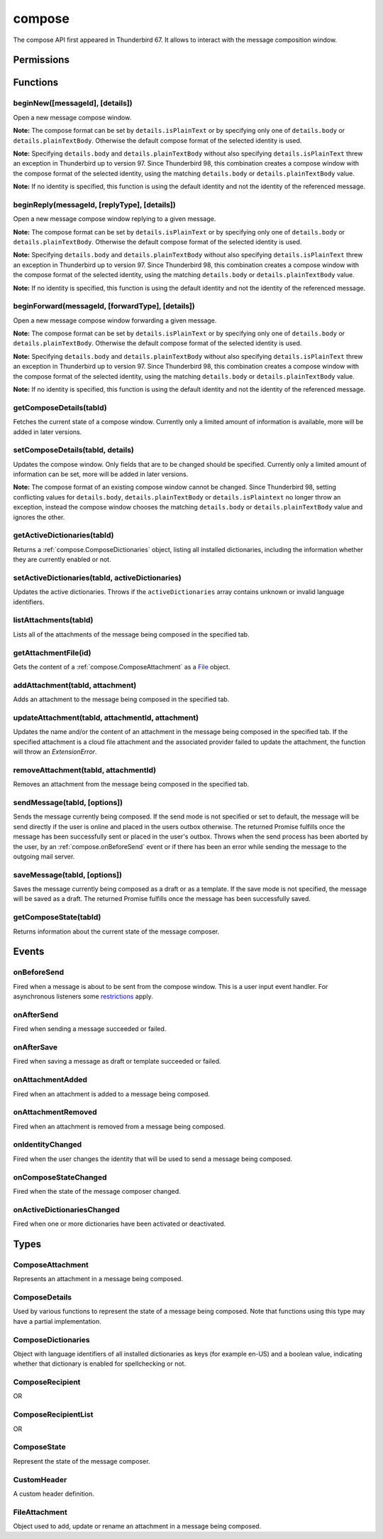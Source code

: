 .. _compose_api:

=======
compose
=======

The compose API first appeared in Thunderbird 67. It allows to interact with the message composition window.

.. role:: permission

.. role:: value

.. role:: code

.. rst-class:: api-main-section

Permissions
===========

.. api-member::
   :name: :permission:`compose`

   Read and modify your email messages as you compose and send them

.. api-member::
   :name: :permission:`compose.save`

   Save composed email messages as drafts or templates

.. api-member::
   :name: :permission:`compose.send`

   Send composed email messages on your behalf

.. rst-class:: api-main-section

Functions
=========

.. _compose.beginNew:

beginNew([messageId], [details])
--------------------------------

.. api-section-annotation-hack:: 

Open a new message compose window.

**Note:** The compose format can be set by ``details.isPlainText`` or by specifying only one of ``details.body`` or ``details.plainTextBody``. Otherwise the default compose format of the selected identity is used.

**Note:** Specifying ``details.body`` and ``details.plainTextBody`` without also specifying ``details.isPlainText`` threw an exception in Thunderbird up to version 97. Since Thunderbird 98, this combination creates a compose window with the compose format of the selected identity, using the matching ``details.body`` or ``details.plainTextBody`` value.

**Note:** If no identity is specified, this function is using the default identity and not the identity of the referenced message.

.. api-header::
   :label: Parameters

   
   .. api-member::
      :name: [``messageId``]
      :type: (integer)
      :annotation: -- [Added in TB 84, backported to TB 78.7.0]
      
      If specified, the message or template to edit as a new message.
   
   
   .. api-member::
      :name: [``details``]
      :type: (:ref:`compose.ComposeDetails`)
   

.. api-header::
   :label: Return type (`Promise`_)

   
   .. api-member::
      :type: :ref:`tabs.Tab`
      :annotation: -- [Added in TB 77]
   
   
   .. _Promise: https://developer.mozilla.org/en-US/docs/Web/JavaScript/Reference/Global_Objects/Promise

.. _compose.beginReply:

beginReply(messageId, [replyType], [details])
---------------------------------------------

.. api-section-annotation-hack:: 

Open a new message compose window replying to a given message.

**Note:** The compose format can be set by ``details.isPlainText`` or by specifying only one of ``details.body`` or ``details.plainTextBody``. Otherwise the default compose format of the selected identity is used.

**Note:** Specifying ``details.body`` and ``details.plainTextBody`` without also specifying ``details.isPlainText`` threw an exception in Thunderbird up to version 97. Since Thunderbird 98, this combination creates a compose window with the compose format of the selected identity, using the matching ``details.body`` or ``details.plainTextBody`` value.

**Note:** If no identity is specified, this function is using the default identity and not the identity of the referenced message.

.. api-header::
   :label: Parameters

   
   .. api-member::
      :name: ``messageId``
      :type: (integer)
      
      The message to reply to, as retrieved using other APIs.
   
   
   .. api-member::
      :name: [``replyType``]
      :type: (`string`)
      
      Supported values:
      
      .. api-member::
         :name: :value:`replyToSender`
      
      .. api-member::
         :name: :value:`replyToList`
      
      .. api-member::
         :name: :value:`replyToAll`
   
   
   .. api-member::
      :name: [``details``]
      :type: (:ref:`compose.ComposeDetails`)
      :annotation: -- [Added in TB 76]
   

.. api-header::
   :label: Return type (`Promise`_)

   
   .. api-member::
      :type: :ref:`tabs.Tab`
      :annotation: -- [Added in TB 77]
   
   
   .. _Promise: https://developer.mozilla.org/en-US/docs/Web/JavaScript/Reference/Global_Objects/Promise

.. _compose.beginForward:

beginForward(messageId, [forwardType], [details])
-------------------------------------------------

.. api-section-annotation-hack:: 

Open a new message compose window forwarding a given message.

**Note:** The compose format can be set by ``details.isPlainText`` or by specifying only one of ``details.body`` or ``details.plainTextBody``. Otherwise the default compose format of the selected identity is used.

**Note:** Specifying ``details.body`` and ``details.plainTextBody`` without also specifying ``details.isPlainText`` threw an exception in Thunderbird up to version 97. Since Thunderbird 98, this combination creates a compose window with the compose format of the selected identity, using the matching ``details.body`` or ``details.plainTextBody`` value.

**Note:** If no identity is specified, this function is using the default identity and not the identity of the referenced message.

.. api-header::
   :label: Parameters

   
   .. api-member::
      :name: ``messageId``
      :type: (integer)
      
      The message to forward, as retrieved using other APIs.
   
   
   .. api-member::
      :name: [``forwardType``]
      :type: (`string`)
      
      Supported values:
      
      .. api-member::
         :name: :value:`forwardInline`
      
      .. api-member::
         :name: :value:`forwardAsAttachment`
   
   
   .. api-member::
      :name: [``details``]
      :type: (:ref:`compose.ComposeDetails`)
   

.. api-header::
   :label: Return type (`Promise`_)

   
   .. api-member::
      :type: :ref:`tabs.Tab`
      :annotation: -- [Added in TB 77]
   
   
   .. _Promise: https://developer.mozilla.org/en-US/docs/Web/JavaScript/Reference/Global_Objects/Promise

.. _compose.getComposeDetails:

getComposeDetails(tabId)
------------------------

.. api-section-annotation-hack:: -- [Added in TB 74]

Fetches the current state of a compose window. Currently only a limited amount of information is available, more will be added in later versions.

.. api-header::
   :label: Parameters

   
   .. api-member::
      :name: ``tabId``
      :type: (integer)
   

.. api-header::
   :label: Return type (`Promise`_)

   
   .. api-member::
      :type: :ref:`compose.ComposeDetails`
   
   
   .. _Promise: https://developer.mozilla.org/en-US/docs/Web/JavaScript/Reference/Global_Objects/Promise

.. api-header::
   :label: Required permissions

   - :permission:`compose`

.. _compose.setComposeDetails:

setComposeDetails(tabId, details)
---------------------------------

.. api-section-annotation-hack:: -- [Added in TB 74]

Updates the compose window. Only fields that are to be changed should be specified. Currently only a limited amount of information can be set, more will be added in later versions.

**Note:** The compose format of an existing compose window cannot be changed. Since Thunderbird 98, setting conflicting values for ``details.body``, ``details.plainTextBody`` or ``details.isPlaintext`` no longer throw an exception, instead the compose window chooses the matching ``details.body`` or ``details.plainTextBody`` value and ignores the other.

.. api-header::
   :label: Parameters

   
   .. api-member::
      :name: ``tabId``
      :type: (integer)
   
   
   .. api-member::
      :name: ``details``
      :type: (:ref:`compose.ComposeDetails`)
   

.. api-header::
   :label: Required permissions

   - :permission:`compose`

.. _compose.getActiveDictionaries:

getActiveDictionaries(tabId)
----------------------------

.. api-section-annotation-hack:: -- [Added in TB 102]

Returns a :ref:`compose.ComposeDictionaries` object, listing all installed dictionaries, including the information whether they are currently enabled or not.

.. api-header::
   :label: Parameters

   
   .. api-member::
      :name: ``tabId``
      :type: (integer)
   

.. api-header::
   :label: Return type (`Promise`_)

   
   .. api-member::
      :type: :ref:`compose.ComposeDictionaries`
   
   
   .. _Promise: https://developer.mozilla.org/en-US/docs/Web/JavaScript/Reference/Global_Objects/Promise

.. api-header::
   :label: Required permissions

   - :permission:`compose`

.. _compose.setActiveDictionaries:

setActiveDictionaries(tabId, activeDictionaries)
------------------------------------------------

.. api-section-annotation-hack:: -- [Added in TB 102]

Updates the active dictionaries. Throws if the ``activeDictionaries`` array contains unknown or invalid language identifiers.

.. api-header::
   :label: Parameters

   
   .. api-member::
      :name: ``tabId``
      :type: (integer)
   
   
   .. api-member::
      :name: ``activeDictionaries``
      :type: (array of string)
   

.. api-header::
   :label: Required permissions

   - :permission:`compose`

.. _compose.listAttachments:

listAttachments(tabId)
----------------------

.. api-section-annotation-hack:: -- [Added in TB 78]

Lists all of the attachments of the message being composed in the specified tab.

.. api-header::
   :label: Parameters

   
   .. api-member::
      :name: ``tabId``
      :type: (integer)
   

.. api-header::
   :label: Return type (`Promise`_)

   
   .. api-member::
      :type: array of :ref:`compose.ComposeAttachment`
   
   
   .. _Promise: https://developer.mozilla.org/en-US/docs/Web/JavaScript/Reference/Global_Objects/Promise

.. api-header::
   :label: Required permissions

   - :permission:`compose`

.. _compose.getAttachmentFile:

getAttachmentFile(id)
---------------------

.. api-section-annotation-hack:: -- [Added in TB 98]

Gets the content of a :ref:`compose.ComposeAttachment` as a `File <https://developer.mozilla.org/docs/Web/API/File>`__ object.

.. api-header::
   :label: Parameters

   
   .. api-member::
      :name: ``id``
      :type: (integer)
      
      The unique identifier for the attachment.
   

.. api-header::
   :label: Return type (`Promise`_)

   
   .. api-member::
      :type: `File <https://developer.mozilla.org/en-US/docs/Web/API/File>`_
   
   
   .. _Promise: https://developer.mozilla.org/en-US/docs/Web/JavaScript/Reference/Global_Objects/Promise

.. _compose.addAttachment:

addAttachment(tabId, attachment)
--------------------------------

.. api-section-annotation-hack:: -- [Added in TB 78]

Adds an attachment to the message being composed in the specified tab.

.. api-header::
   :label: Parameters

   
   .. api-member::
      :name: ``tabId``
      :type: (integer)
   
   
   .. api-member::
      :name: ``attachment``
      :type: (:ref:`compose.FileAttachment` or :ref:`compose.ComposeAttachment`)
   

.. api-header::
   :label: Return type (`Promise`_)

   
   .. api-member::
      :type: :ref:`compose.ComposeAttachment`
   
   
   .. _Promise: https://developer.mozilla.org/en-US/docs/Web/JavaScript/Reference/Global_Objects/Promise

.. api-header::
   :label: Required permissions

   - :permission:`compose`

.. _compose.updateAttachment:

updateAttachment(tabId, attachmentId, attachment)
-------------------------------------------------

.. api-section-annotation-hack:: -- [Added in TB 78]

Updates the name and/or the content of an attachment in the message being composed in the specified tab. If the specified attachment is a cloud file attachment and the associated provider failed to update the attachment, the function will throw an *ExtensionError*.

.. api-header::
   :label: Parameters

   
   .. api-member::
      :name: ``tabId``
      :type: (integer)
   
   
   .. api-member::
      :name: ``attachmentId``
      :type: (integer)
   
   
   .. api-member::
      :name: ``attachment``
      :type: (:ref:`compose.FileAttachment`)
   

.. api-header::
   :label: Return type (`Promise`_)

   
   .. api-member::
      :type: :ref:`compose.ComposeAttachment`
   
   
   .. _Promise: https://developer.mozilla.org/en-US/docs/Web/JavaScript/Reference/Global_Objects/Promise

.. api-header::
   :label: Required permissions

   - :permission:`compose`

.. _compose.removeAttachment:

removeAttachment(tabId, attachmentId)
-------------------------------------

.. api-section-annotation-hack:: -- [Added in TB 78]

Removes an attachment from the message being composed in the specified tab.

.. api-header::
   :label: Parameters

   
   .. api-member::
      :name: ``tabId``
      :type: (integer)
   
   
   .. api-member::
      :name: ``attachmentId``
      :type: (integer)
   

.. api-header::
   :label: Required permissions

   - :permission:`compose`

.. _compose.sendMessage:

sendMessage(tabId, [options])
-----------------------------

.. api-section-annotation-hack:: -- [Added in TB 90]

Sends the message currently being composed. If the send mode is not specified or set to :value:`default`, the message will be send directly if the user is online and placed in the users outbox otherwise. The returned Promise fulfills once the message has been successfully sent or placed in the user's outbox. Throws when the send process has been aborted by the user, by an :ref:`compose.onBeforeSend` event or if there has been an error while sending the message to the outgoing mail server.

.. api-header::
   :label: Parameters

   
   .. api-member::
      :name: ``tabId``
      :type: (integer)
   
   
   .. api-member::
      :name: [``options``]
      :type: (object)
      
      .. api-member::
         :name: ``mode``
         :type: (`string`)
         
         Supported values:
         
         .. api-member::
            :name: :value:`default`
         
         .. api-member::
            :name: :value:`sendNow`
         
         .. api-member::
            :name: :value:`sendLater`
      
   

.. api-header::
   :label: Return type (`Promise`_)

   
   .. api-member::
      :type: object
      :annotation: -- [Added in TB 102]
      
      .. api-member::
         :name: ``messages``
         :type: (array of :ref:`messages.MessageHeader`)
         
         Copies of the sent message. The number of created copies depends on the applied file carbon copy configuration (fcc).
      
      
      .. api-member::
         :name: ``mode``
         :type: (`string`)
         
         The used send mode.
         
         Supported values:
         
         .. api-member::
            :name: :value:`sendNow`
         
         .. api-member::
            :name: :value:`sendLater`
      
      
      .. api-member::
         :name: [``headerMessageId``]
         :type: (string)
         
         The header messageId of the outgoing message. Only included for actually sent messages.
      
   
   
   .. _Promise: https://developer.mozilla.org/en-US/docs/Web/JavaScript/Reference/Global_Objects/Promise

.. api-header::
   :label: Required permissions

   - :permission:`compose.send`

.. _compose.saveMessage:

saveMessage(tabId, [options])
-----------------------------

.. api-section-annotation-hack:: -- [Added in TB 102]

Saves the message currently being composed as a draft or as a template. If the save mode is not specified, the message will be saved as a draft. The returned Promise fulfills once the message has been successfully saved.

.. api-header::
   :label: Parameters

   
   .. api-member::
      :name: ``tabId``
      :type: (integer)
   
   
   .. api-member::
      :name: [``options``]
      :type: (object)
      
      .. api-member::
         :name: ``mode``
         :type: (`string`)
         
         Supported values:
         
         .. api-member::
            :name: :value:`draft`
         
         .. api-member::
            :name: :value:`template`
      
   

.. api-header::
   :label: Return type (`Promise`_)

   
   .. api-member::
      :type: object
      
      .. api-member::
         :name: ``messages``
         :type: (array of :ref:`messages.MessageHeader`)
         
         The saved message(s). The number of saved messages depends on the applied file carbon copy configuration (fcc).
      
      
      .. api-member::
         :name: ``mode``
         :type: (`string`)
         
         The used save mode.
         
         Supported values:
         
         .. api-member::
            :name: :value:`draft`
         
         .. api-member::
            :name: :value:`template`
      
   
   
   .. _Promise: https://developer.mozilla.org/en-US/docs/Web/JavaScript/Reference/Global_Objects/Promise

.. api-header::
   :label: Required permissions

   - :permission:`compose.save`

.. _compose.getComposeState:

getComposeState(tabId)
----------------------

.. api-section-annotation-hack:: -- [Added in TB 90]

Returns information about the current state of the message composer.

.. api-header::
   :label: Parameters

   
   .. api-member::
      :name: ``tabId``
      :type: (integer)
   

.. api-header::
   :label: Return type (`Promise`_)

   
   .. api-member::
      :type: :ref:`compose.ComposeState`
   
   
   .. _Promise: https://developer.mozilla.org/en-US/docs/Web/JavaScript/Reference/Global_Objects/Promise

.. rst-class:: api-main-section

Events
======

.. _compose.onBeforeSend:

onBeforeSend
------------

.. api-section-annotation-hack:: -- [Added in TB 74]

Fired when a message is about to be sent from the compose window. This is a user input event handler. For asynchronous listeners some `restrictions <https://developer.mozilla.org/en-US/docs/Mozilla/Add-ons/WebExtensions/User_actions>`_ apply.

.. api-header::
   :label: Parameters for onBeforeSend.addListener(listener)

   
   .. api-member::
      :name: ``listener(tab, details)``
      
      A function that will be called when this event occurs.
   

.. api-header::
   :label: Parameters passed to the listener function

   
   .. api-member::
      :name: ``tab``
      :type: (:ref:`tabs.Tab`)
      :annotation: -- [Added in TB 74.0b2]
   
   
   .. api-member::
      :name: ``details``
      :type: (:ref:`compose.ComposeDetails`)
      
      The current state of the compose window. This is functionally the same as calling the :ref:`compose.getComposeDetails` function.
   

.. api-header::
   :label: Expected return value of the listener function

   
   .. api-member::
      :type: object
      
      .. api-member::
         :name: [``cancel``]
         :type: (boolean)
         
         Cancels the send.
      
      
      .. api-member::
         :name: [``details``]
         :type: (:ref:`compose.ComposeDetails`)
         
         Updates the compose window. This is functionally the same as calling the :ref:`compose.setComposeDetails` function.
      
   

.. api-header::
   :label: Required permissions

   - :permission:`compose`

.. _compose.onAfterSend:

onAfterSend
-----------

.. api-section-annotation-hack:: -- [Added in TB 106, backported to TB 102.3.0]

Fired when sending a message succeeded or failed.

.. api-header::
   :label: Parameters for onAfterSend.addListener(listener)

   
   .. api-member::
      :name: ``listener(tab, sendInfo)``
      
      A function that will be called when this event occurs.
   

.. api-header::
   :label: Parameters passed to the listener function

   
   .. api-member::
      :name: ``tab``
      :type: (:ref:`tabs.Tab`)
   
   
   .. api-member::
      :name: ``sendInfo``
      :type: (object)
      
      .. api-member::
         :name: ``messages``
         :type: (array of :ref:`messages.MessageHeader`)
         
         Copies of the sent message. The number of created copies depends on the applied file carbon copy configuration (fcc).
      
      
      .. api-member::
         :name: ``mode``
         :type: (`string`)
         
         The used send mode.
         
         Supported values:
         
         .. api-member::
            :name: :value:`sendNow`
         
         .. api-member::
            :name: :value:`sendLater`
      
      
      .. api-member::
         :name: [``error``]
         :type: (string)
         
         An error description, if sending the message failed.
      
      
      .. api-member::
         :name: [``headerMessageId``]
         :type: (string)
         
         The header messageId of the outgoing message. Only included for actually sent messages.
      
   

.. api-header::
   :label: Required permissions

   - :permission:`compose`

.. _compose.onAfterSave:

onAfterSave
-----------

.. api-section-annotation-hack:: -- [Added in TB 106, backported to TB 102.3.0]

Fired when saving a message as draft or template succeeded or failed.

.. api-header::
   :label: Parameters for onAfterSave.addListener(listener)

   
   .. api-member::
      :name: ``listener(tab, saveInfo)``
      
      A function that will be called when this event occurs.
   

.. api-header::
   :label: Parameters passed to the listener function

   
   .. api-member::
      :name: ``tab``
      :type: (:ref:`tabs.Tab`)
   
   
   .. api-member::
      :name: ``saveInfo``
      :type: (object)
      
      .. api-member::
         :name: ``messages``
         :type: (array of :ref:`messages.MessageHeader`)
         
         The saved message(s). The number of saved messages depends on the applied file carbon copy configuration (fcc).
      
      
      .. api-member::
         :name: ``mode``
         :type: (`string`)
         
         The used save mode.
         
         Supported values:
         
         .. api-member::
            :name: :value:`draft`
         
         .. api-member::
            :name: :value:`template`
      
      
      .. api-member::
         :name: [``error``]
         :type: (string)
         
         An error description, if saving the message failed.
      
   

.. api-header::
   :label: Required permissions

   - :permission:`compose`

.. _compose.onAttachmentAdded:

onAttachmentAdded
-----------------

.. api-section-annotation-hack:: -- [Added in TB 78]

Fired when an attachment is added to a message being composed.

.. api-header::
   :label: Parameters for onAttachmentAdded.addListener(listener)

   
   .. api-member::
      :name: ``listener(tab, attachment)``
      
      A function that will be called when this event occurs.
   

.. api-header::
   :label: Parameters passed to the listener function

   
   .. api-member::
      :name: ``tab``
      :type: (:ref:`tabs.Tab`)
   
   
   .. api-member::
      :name: ``attachment``
      :type: (:ref:`compose.ComposeAttachment`)
   

.. api-header::
   :label: Required permissions

   - :permission:`compose`

.. _compose.onAttachmentRemoved:

onAttachmentRemoved
-------------------

.. api-section-annotation-hack:: -- [Added in TB 78]

Fired when an attachment is removed from a message being composed.

.. api-header::
   :label: Parameters for onAttachmentRemoved.addListener(listener)

   
   .. api-member::
      :name: ``listener(tab, attachmentId)``
      
      A function that will be called when this event occurs.
   

.. api-header::
   :label: Parameters passed to the listener function

   
   .. api-member::
      :name: ``tab``
      :type: (:ref:`tabs.Tab`)
   
   
   .. api-member::
      :name: ``attachmentId``
      :type: (integer)
   

.. api-header::
   :label: Required permissions

   - :permission:`compose`

.. _compose.onIdentityChanged:

onIdentityChanged
-----------------

.. api-section-annotation-hack:: -- [Added in TB 78.0b2]

Fired when the user changes the identity that will be used to send a message being composed.

.. api-header::
   :label: Parameters for onIdentityChanged.addListener(listener)

   
   .. api-member::
      :name: ``listener(tab, identityId)``
      
      A function that will be called when this event occurs.
   

.. api-header::
   :label: Parameters passed to the listener function

   
   .. api-member::
      :name: ``tab``
      :type: (:ref:`tabs.Tab`)
   
   
   .. api-member::
      :name: ``identityId``
      :type: (string)
   

.. api-header::
   :label: Required permissions

   - :permission:`accountsRead`

.. _compose.onComposeStateChanged:

onComposeStateChanged
---------------------

.. api-section-annotation-hack:: -- [Added in TB 90]

Fired when the state of the message composer changed.

.. api-header::
   :label: Parameters for onComposeStateChanged.addListener(listener)

   
   .. api-member::
      :name: ``listener(tab, state)``
      
      A function that will be called when this event occurs.
   

.. api-header::
   :label: Parameters passed to the listener function

   
   .. api-member::
      :name: ``tab``
      :type: (:ref:`tabs.Tab`)
   
   
   .. api-member::
      :name: ``state``
      :type: (:ref:`compose.ComposeState`)
   

.. _compose.onActiveDictionariesChanged:

onActiveDictionariesChanged
---------------------------

.. api-section-annotation-hack:: -- [Added in TB 102]

Fired when one or more dictionaries have been activated or deactivated.

.. api-header::
   :label: Parameters for onActiveDictionariesChanged.addListener(listener)

   
   .. api-member::
      :name: ``listener(tab, dictionaries)``
      
      A function that will be called when this event occurs.
   

.. api-header::
   :label: Parameters passed to the listener function

   
   .. api-member::
      :name: ``tab``
      :type: (:ref:`tabs.Tab`)
   
   
   .. api-member::
      :name: ``dictionaries``
      :type: (:ref:`compose.ComposeDictionaries`)
   

.. rst-class:: api-main-section

Types
=====

.. _compose.ComposeAttachment:

ComposeAttachment
-----------------

.. api-section-annotation-hack:: -- [Added in TB 78]

Represents an attachment in a message being composed.

.. api-header::
   :label: object

   
   .. api-member::
      :name: ``getFile()``
      :type: (function) **Deprecated.**
      
      Use :ref:`compose.getAttachmentFile` instead, for example in a backward-compatible drop-in wrapper function: 
      
      .. literalinclude:: includes/compose/getFile.js
        :language: JavaScript
      
      
   
   
   .. api-member::
      :name: ``id``
      :type: (integer)
      
      A unique identifier for this attachment.
   
   
   .. api-member::
      :name: [``name``]
      :type: (string)
      
      The name of this attachment, as displayed to the user.
   
   
   .. api-member::
      :name: [``size``]
      :type: (integer)
      :annotation: -- [Added in TB 83, backported to TB 78.5.0]
      
      The size in bytes of this attachment. Read-only.
   

.. _compose.ComposeDetails:

ComposeDetails
--------------

.. api-section-annotation-hack:: 

Used by various functions to represent the state of a message being composed. Note that functions using this type may have a partial implementation.

.. api-header::
   :label: object

   
   .. api-member::
      :name: [``additionalFccFolder``]
      :type: (:ref:`folders.MailFolder` or `string`)
      :annotation: -- [Added in TB 102]
      
      An additional fcc folder which can be selected while composing the message, an empty string if not used.
   
   
   .. api-member::
      :name: [``attachVCard``]
      :type: (boolean)
      :annotation: -- [Added in TB 102]
      
      Wether or not the vCard of the used identity will be attached to the message during send. Note: If the value has not been modified, selecting a different identity will load the default value of the new identity.
   
   
   .. api-member::
      :name: [``attachments``]
      :type: (array of :ref:`compose.FileAttachment` or :ref:`compose.ComposeAttachment`)
      :annotation: -- [Added in TB 82, backported to TB 78.4.0]
      
      Only used in the begin* functions. Attachments to add to the message.
   
   
   .. api-member::
      :name: [``bcc``]
      :type: (:ref:`compose.ComposeRecipientList`)
   
   
   .. api-member::
      :name: [``body``]
      :type: (string)
      
      The HTML content of the message.
   
   
   .. api-member::
      :name: [``cc``]
      :type: (:ref:`compose.ComposeRecipientList`)
   
   
   .. api-member::
      :name: [``customHeaders``]
      :type: (array of :ref:`compose.CustomHeader`)
      :annotation: -- [Added in TB 100]
      
      Array of custom headers. Headers will be returned in *Http-Header-Case* (a.k.a. *Train-Case*). Set an empty array to clear all custom headers.
   
   
   .. api-member::
      :name: [``deliveryFormat``]
      :type: (`string`)
      :annotation: -- [Added in TB 102]
      
      Defines the mime format of the sent message (ignored on plain text messages). Defaults to :value:`auto`, which will send html messages as plain text, if they do not include any formatting, and as :value:`both` otherwise (a multipart/mixed message).
      
      Supported values:
      
      .. api-member::
         :name: :value:`auto`
      
      .. api-member::
         :name: :value:`plaintext`
      
      .. api-member::
         :name: :value:`html`
      
      .. api-member::
         :name: :value:`both`
   
   
   .. api-member::
      :name: [``deliveryStatusNotification``]
      :type: (boolean)
      :annotation: -- [Added in TB 102]
      
      Let the sender know when the recipient's server received the message. Not supported by all servers.
   
   
   .. api-member::
      :name: [``followupTo``]
      :type: (:ref:`compose.ComposeRecipientList`)
      :annotation: -- [Added in TB 74]
   
   
   .. api-member::
      :name: [``from``]
      :type: (:ref:`compose.ComposeRecipient`)
      :annotation: -- [Added in TB 88]
      
      *Caution*: Setting a value for ``from`` does not change the used identity, it overrides the FROM header. Many email servers do not accept emails where the FROM header does not match the sender identity. Must be set to exactly one valid email address.
   
   
   .. api-member::
      :name: [``identityId``]
      :type: (string)
      :annotation: -- [Added in TB 76]
      
      The ID of an identity from the :doc:`accounts` API. The settings from the identity will be used in the composed message. If ``replyTo`` is also specified, the ``replyTo`` property of the identity is overridden. The permission :permission:`accountsRead` is required to include the ``identityId``.
   
   
   .. api-member::
      :name: [``isPlainText``]
      :type: (boolean)
      :annotation: -- [Added in TB 75]
      
      Whether the message is an HTML message or a plain text message.
   
   
   .. api-member::
      :name: [``newsgroups``]
      :type: (string or array of string)
      :annotation: -- [Added in TB 74]
   
   
   .. api-member::
      :name: [``overrideDefaultFcc``]
      :type: (boolean)
      :annotation: -- [Added in TB 102]
      
      Indicates whether the default fcc setting (defined by the used identity) is being overridden for this message. Setting :value:`false` will clear the override. Setting :value:`true` will throw an *ExtensionError*, if ``overrideDefaultFccFolder`` is not set as well.
   
   
   .. api-member::
      :name: [``overrideDefaultFccFolder``]
      :type: (:ref:`folders.MailFolder` or `string`)
      :annotation: -- [Added in TB 102]
      
       This value overrides the default fcc setting (defined by the used identity) for this message only. Either a :ref:`folders.MailFolder` specifying the folder for the copy of the sent message, or an empty string to not save a copy at all.
   
   
   .. api-member::
      :name: [``plainTextBody``]
      :type: (string)
      :annotation: -- [Added in TB 75]
      
      The plain text content of the message.
   
   
   .. api-member::
      :name: [``priority``]
      :type: (`string`)
      :annotation: -- [Added in TB 102]
      
      The priority of the message.
      
      Supported values:
      
      .. api-member::
         :name: :value:`lowest`
      
      .. api-member::
         :name: :value:`low`
      
      .. api-member::
         :name: :value:`normal`
      
      .. api-member::
         :name: :value:`high`
      
      .. api-member::
         :name: :value:`highest`
   
   
   .. api-member::
      :name: [``relatedMessageId``]
      :type: (integer)
      :annotation: -- [Added in TB 95]
      
      The id of the original message (in case of draft, template, forward or reply). Read-only. Is :value:`null` in all other cases or if the original message was opened from file.
   
   
   .. api-member::
      :name: [``replyTo``]
      :type: (:ref:`compose.ComposeRecipientList`)
   
   
   .. api-member::
      :name: [``returnReceipt``]
      :type: (boolean)
      :annotation: -- [Added in TB 102]
      
      Add the *Disposition-Notification-To* header to the message to requests the recipients email client to send a reply once the message has been received. Recipient server may strip the header and the recipient might ignore the request.
   
   
   .. api-member::
      :name: [``subject``]
      :type: (string)
   
   
   .. api-member::
      :name: [``to``]
      :type: (:ref:`compose.ComposeRecipientList`)
   
   
   .. api-member::
      :name: [``type``]
      :type: (`string`)
      :annotation: -- [Added in TB 88]
      
      Read-only. The type of the message being composed, depending on how the compose window was opened by the user.
      
      Supported values:
      
      .. api-member::
         :name: :value:`draft`
      
      .. api-member::
         :name: :value:`new`
      
      .. api-member::
         :name: :value:`redirect`
         :annotation: -- [Added in TB 90]
      
      .. api-member::
         :name: :value:`reply`
      
      .. api-member::
         :name: :value:`forward`
   

.. _compose.ComposeDictionaries:

ComposeDictionaries
-------------------

.. api-section-annotation-hack:: -- [Added in TB 102]

Object with language identifiers of all installed dictionaries as keys (for example :value:`en-US`) and a boolean value, indicating whether that dictionary is enabled for spellchecking or not.

.. api-header::
   :label: object

   
   .. api-member::
      :name: ``<language identifier>``
      :type: (boolean)
   

.. _compose.ComposeRecipient:

ComposeRecipient
----------------

.. api-section-annotation-hack:: 

.. api-header::
   :label: string

   
   .. container:: api-member-node
   
      .. container:: api-member-description-only
         
         A name and email address in the format :value:`Name <email@example.com>`, or just an email address.
   

OR

.. api-header::
   :label: object

   
   .. container:: api-member-node
   
      .. container:: api-member-description-only
         
         .. api-member::
            :name: ``id``
            :type: (string)
            
            The ID of a contact or mailing list from the :doc:`contacts` and :doc:`mailingLists` APIs.
         
         
         .. api-member::
            :name: ``type``
            :type: (`string`)
            
            Which sort of object this ID is for.
            
            Supported values:
            
            .. api-member::
               :name: :value:`contact`
            
            .. api-member::
               :name: :value:`mailingList`
         
   

.. _compose.ComposeRecipientList:

ComposeRecipientList
--------------------

.. api-section-annotation-hack:: -- [Added in TB 74]

.. api-header::
   :label: :ref:`compose.ComposeRecipient`

OR

.. api-header::
   :label: array of :ref:`compose.ComposeRecipient`

.. _compose.ComposeState:

ComposeState
------------

.. api-section-annotation-hack:: -- [Added in TB 90]

Represent the state of the message composer.

.. api-header::
   :label: object

   
   .. api-member::
      :name: ``canSendLater``
      :type: (boolean)
      
      The message can be send later.
   
   
   .. api-member::
      :name: ``canSendNow``
      :type: (boolean)
      
      The message can be send now.
   

.. _compose.CustomHeader:

CustomHeader
------------

.. api-section-annotation-hack:: 

A custom header definition.

.. api-header::
   :label: object

   
   .. api-member::
      :name: ``name``
      :type: (string)
      
      Name of a custom header, must have a :value:`X-` prefix.
   
   
   .. api-member::
      :name: ``value``
      :type: (string)
   

.. _compose.FileAttachment:

FileAttachment
--------------

.. api-section-annotation-hack:: 

Object used to add, update or rename an attachment in a message being composed.

.. api-header::
   :label: object

   
   .. api-member::
      :name: [``file``]
      :type: (`File <https://developer.mozilla.org/en-US/docs/Web/API/File>`_)
      
      The new content for the attachment.
   
   
   .. api-member::
      :name: [``name``]
      :type: (string)
      
      The new name for the attachment, as displayed to the user. If not specified, the name of the provided ``file`` object is used.
   
